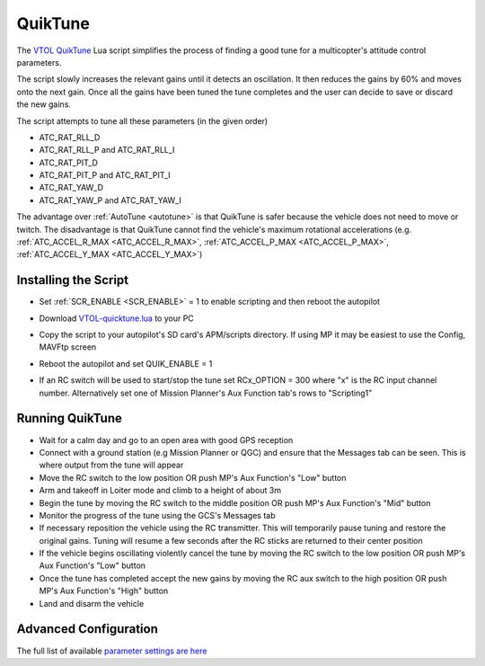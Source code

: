 .. _quiktune:

========
QuikTune
========

..  youtube:: K_T9ikEQmlc
    :width: 100%

The `VTOL QuikTune <https://github.com/ArduPilot/ardupilot/blob/Copter-4.5/libraries/AP_Scripting/applets/VTOL-quicktune.md>`__ Lua script simplifies the process of finding a good tune for a multicopter's attitude control parameters.

The script slowly increases the relevant gains until it detects an oscillation.  It then reduces the gains by 60% and moves onto the next gain.
Once all the gains have been tuned the tune completes and the user can decide to save or discard the new gains.

The script attempts to tune all these parameters (in the given order)

- ATC_RAT_RLL_D
- ATC_RAT_RLL_P and ATC_RAT_RLL_I
- ATC_RAT_PIT_D
- ATC_RAT_PIT_P and ATC_RAT_PIT_I
- ATC_RAT_YAW_D
- ATC_RAT_YAW_P and ATC_RAT_YAW_I

The advantage over :ref:`AutoTune <autotune>` is that QuikTune is safer because the vehicle does not need to move or twitch.
The disadvantage is that QuikTune cannot find the vehicle's maximum rotational accelerations (e.g. :ref:`ATC_ACCEL_R_MAX <ATC_ACCEL_R_MAX>`, :ref:`ATC_ACCEL_P_MAX <ATC_ACCEL_P_MAX>`, :ref:`ATC_ACCEL_Y_MAX <ATC_ACCEL_Y_MAX>`)

Installing the Script
=====================

- Set :ref:`SCR_ENABLE <SCR_ENABLE>` = 1 to enable scripting and then reboot the autopilot
- Download `VTOL-quicktune.lua <https://raw.githubusercontent.com/ArduPilot/ardupilot/Copter-4.5/libraries/AP_Scripting/applets/VTOL-quicktune.lua>`__ to your PC
- Copy the script to your autopilot's SD card's APM/scripts directory.  If using MP it may be easiest to use the Config, MAVFtp screen

  .. image:: ../images/quiktune-mp-mavftp.png
      :target: ../_images/quiktune-mp-mavftp.png
      :width: 450px

- Reboot the autopilot and set QUIK_ENABLE = 1
- If an RC switch will be used to start/stop the tune set RCx_OPTION = 300 where "x" is the RC input channel number.  Alternatively set one of Mission Planner's Aux Function tab's rows to "Scripting1"

  .. image:: ../images/quiktune-mp-auxfunction.png
      :target: ../_images/quiktune-mp-auxfunction.png
      :width: 450px

Running QuikTune
================

- Wait for a calm day and go to an open area with good GPS reception
- Connect with a ground station (e.g Mission Planner or QGC) and ensure that the Messages tab can be seen.  This is where output from the tune will appear
- Move the RC switch to the low position OR push MP's Aux Function's "Low" button
- Arm and takeoff in Loiter mode and climb to a height of about 3m
- Begin the tune by moving the RC switch to the middle position OR push MP's Aux Function's "Mid" button
- Monitor the progress of the tune using the GCS's Messages tab
- If necessary reposition the vehicle using the RC transmitter.  This will temporarily pause tuning and restore the original gains.  Tuning will resume a few seconds after the RC sticks are returned to their center position
- If the vehicle begins oscillating violently cancel the tune by moving the RC switch to the low position OR push MP's Aux Function's "Low" button
- Once the tune has completed accept the new gains by moving the RC aux switch to the high position OR push MP's Aux Function's "High" button
- Land and disarm the vehicle

Advanced Configuration
======================

The full list of available `parameter settings are here <https://github.com/ArduPilot/ardupilot/blob/Copter-4.5/libraries/AP_Scripting/applets/VTOL-quicktune.md>`__
